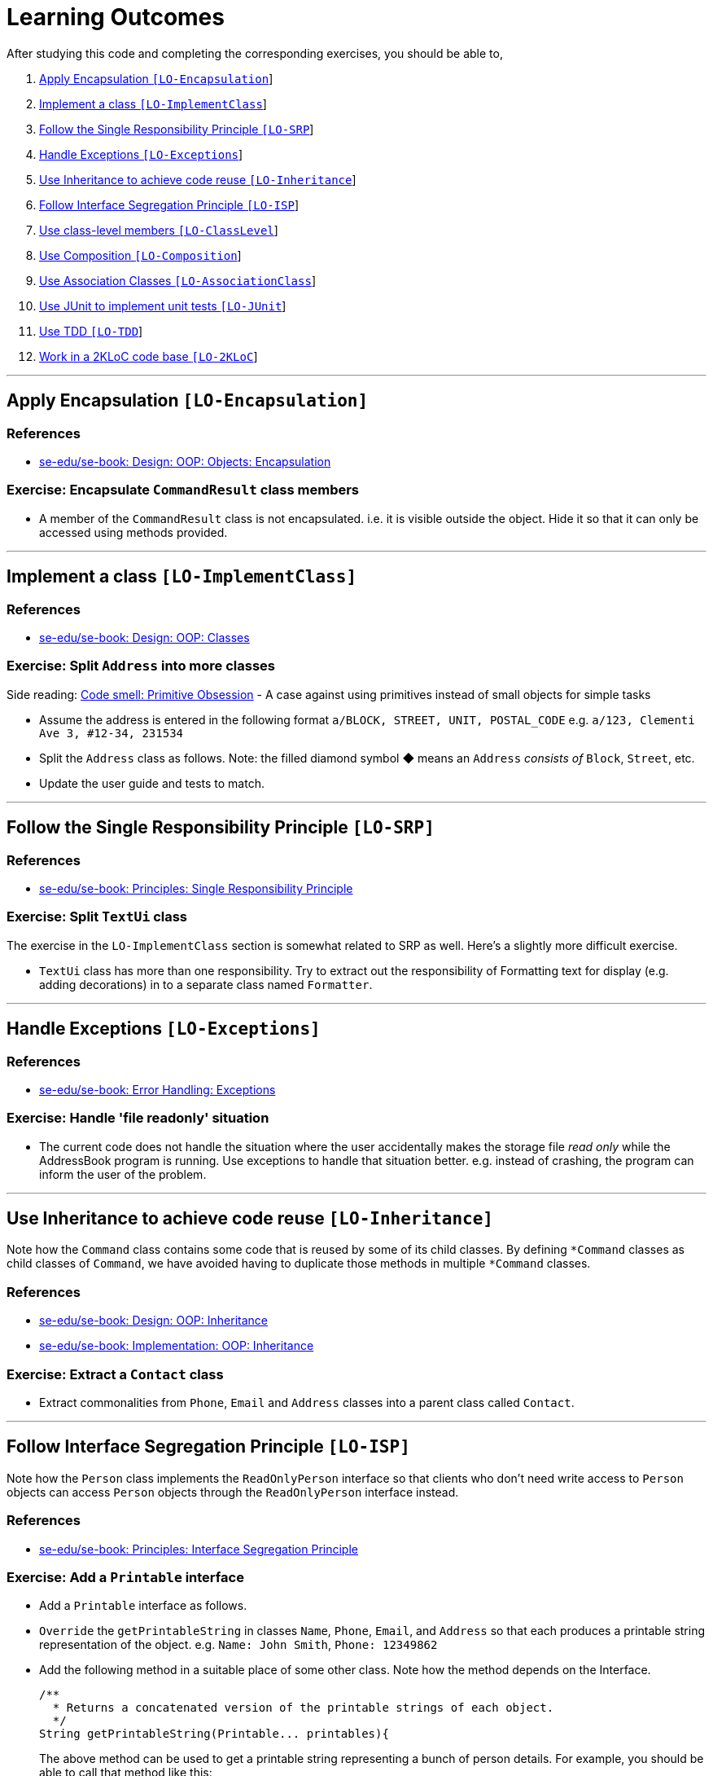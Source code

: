 = Learning Outcomes
:imagesDir: images
:stylesDir: stylesheets

After studying this code and completing the corresponding exercises, you should be able to,

1.  link:#apply-encapsulation-lo-encapsulation[Apply Encapsulation `[LO-Encapsulation]`]
2.  https://github.com/se-edu/addressbook-level2/blob/master/docs/LearningOutcomes.md#implement-a-class-lo-implementclass[Implement a class `[LO-ImplementClass]`]
3.  https://github.com/se-edu/addressbook-level2/blob/master/docs/LearningOutcomes.md#follow-the-single-responsibility-principle-lo-srp[Follow the Single Responsibility Principle `[LO-SRP]`]
4.  link:#handle-exceptions-lo-exceptions[Handle Exceptions `[LO-Exceptions]`]
5.  link:#use-inheritance-to-achieve-code-reuse-lo-inheritance[Use Inheritance to achieve code reuse `[LO-Inheritance]`]
6.  link:#follow-interface-segregation-principle-lo-isp[Follow Interface Segregation Principle `[LO-ISP]`]
7.  link:#use-class-level-members-lo-classlevel[Use class-level members `[LO-ClassLevel]`]
8.  link:#use-composition-lo-composition[Use Composition `[LO-Composition]`]
9.  link:#use-association-classes-lo-associationclass[Use Association Classes `[LO-AssociationClass]`]
10. link:#use-junit-to-implement-unit-tests-lo-junit[Use JUnit to implement unit tests `[LO-JUnit]`]
11. link:#use-tdd-lo-tdd[Use TDD `[LO-TDD]`]
12. link:#work-in-a-2kloc-code-base-lo-2kloc[Work in a 2KLoC code base `[LO-2KLoC]`]

'''''

== Apply Encapsulation `[LO-Encapsulation]`

=== References

* https://se-edu.github.io/se-book/oopDesign/objects/encapsulation/[se-edu/se-book: Design: OOP: Objects: Encapsulation]

=== Exercise: Encapsulate `CommandResult` class members

* A member of the `CommandResult` class is not encapsulated. i.e. it is visible outside the object.
Hide it so that it can only be accessed using methods provided.

'''''

== Implement a class `[LO-ImplementClass]`

=== References

* https://se-edu.github.io/se-book/oopDesign/classes/[se-edu/se-book: Design: OOP: Classes]

=== Exercise: Split `Address` into more classes

Side reading: https://sourcemaking.com/refactoring/smells/primitive-obsession[Code smell: Primitive Obsession] - A case against using primitives instead of small objects for simple tasks

* Assume the address is entered in the following format `a/BLOCK, STREET, UNIT, POSTAL_CODE`
e.g. `a/123, Clementi Ave 3, #12-34, 231534`
* Split the `Address` class as follows. Note: the filled diamond symbol ◆ means an `Address` _consists of_ `Block`, `Street`, etc.
* Update the user guide and tests to match.

'''''

== Follow the Single Responsibility Principle `[LO-SRP]`

=== References

* https://se-edu.github.io/se-book/principles/singleResponsibilityPrinciple/[se-edu/se-book: Principles: Single Responsibility Principle]

=== Exercise: Split `TextUi` class

The exercise in the `LO-ImplementClass` section is somewhat related to SRP as well.
Here's a slightly more difficult exercise.

* `TextUi` class has more than one responsibility.
Try to extract out the responsibility of Formatting text for display (e.g. adding decorations) in to a
separate class named `Formatter`.

'''''

== Handle Exceptions `[LO-Exceptions]`

=== References

* https://se-edu.github.io/se-book/errorHandling/exceptions/[se-edu/se-book: Error Handling: Exceptions]

=== Exercise: Handle 'file readonly' situation

* The current code does not handle the situation where the user accidentally makes the storage file _read only_ while the AddressBook program is running. Use exceptions to handle that situation better. e.g. instead of crashing, the program can inform the user of the problem.

'''''

== Use Inheritance to achieve code reuse `[LO-Inheritance]`

Note how the `Command` class contains some code that is reused by some of its child classes.
By defining `*Command` classes as child classes of `Command`, we have avoided having to duplicate those methods
in multiple `*Command` classes.

=== References

* https://se-edu.github.io/se-book/oopDesign/inheritance/[se-edu/se-book: Design: OOP: Inheritance]
* https://se-edu.github.io/se-book/oopImplementation/inheritance/[se-edu/se-book: Implementation: OOP: Inheritance]

=== Exercise: Extract a `Contact` class

* Extract commonalities from `Phone`, `Email` and `Address` classes into a parent class called `Contact`.

'''''

== Follow Interface Segregation Principle `[LO-ISP]`

Note how the `Person` class implements the `ReadOnlyPerson` interface so that clients who don't need write access to
`Person` objects can access `Person` objects through the `ReadOnlyPerson` interface instead.

=== References

* https://se-edu.github.io/se-book/principles/interfaceSegregationPrinciple/[se-edu/se-book: Principles: Interface Segregation Principle]

=== Exercise: Add a `Printable` interface

* Add a `Printable` interface as follows.
* `Override` the `getPrintableString` in classes `Name`, `Phone`, `Email`, and `Address` so that each produces a printable
string representation of the object. e.g. `Name: John Smith`, `Phone: 12349862`
* Add the following method in a suitable place of some other class.
Note how the method depends on the Interface.
+
[source,java]
----
/**
  * Returns a concatenated version of the printable strings of each object.
  */
String getPrintableString(Printable... printables){
----
+
The above method can be used to get a printable string representing a bunch of person details.
For example, you should be able to call that method like this:
+
[source,java]
----
//p is a Person object
return getPrintableString(p.getPhone(), p.getEmail(), p.getAddress()); 
----

'''''

== Use class-level members `[LO-ClassLevel]`

Note how some of the variables and methods are declared `static`. That means they are _class-level_ members
rather than _instance-level_ members.
e.g. `Main.VERSION`, `Name.EXAMPLE`, `Utils.isAnyNull(...)`

=== References

* https://se-edu.github.io/se-book/oopDesign/classes/classLevelMembers/[se-edu/se-book: Design: OOP: Classes: Class-Level Members]

=== Exercise: Add class-level members

* Convert the `Parser::parseCommand(...)` method (i.e. the `parseCommand()` method of the `Parser` class) to a
class-level method. Note how this method can be either class-level or instance-level.
* Note how the `setTags` method of the `Person` class cannot be converted to a class-level method.
* Add an instance-level member `int sequenceNumber` and a class-level variable `int nextSequenceNumber`
to the `Person` class. Using these two variables, ensure that each `Person` object has a unique sequence number
that indicates the order in which `Person` objects were created. e.g.
** `Adam` is the first `Person` object to be created. It is assigned sequence number 1.
** `Ben` and `Charlie` are created next, and assigned 2 and 3 respectively.
** `Ben` is deleted.
** `Daisy` is added next and is given sequence number 4.

'''''

== Use Composition `[LO-Composition]`

Note the following examples of _composition_ (filled diamond):

[cols="<,<",options="header",]
|=================================================
|Whole |Parts
|`AddressBook` |`UniquePersonList` `UniqueTagList`
|`Person` |`Name` `Phone` `Email` `Address`
|=================================================

Contrast with these examples of _aggregration_ (empty diamond):

[cols="<,<",options="header",]
|============================
|Container |Contained
|`UniquePersonList` |`Person`
|`UuniqueTagList` |`Tag`
|============================

=== References

* https://se-edu.github.io/se-book/oopDesign/associations/composition/[se-edu/se-book: Design: OOP: Associations: Composition]
* https://se-edu.github.io/se-book/oopImplementation/composition/[se-edu/se-book: Implementation: OOP: Composition]

'''''

== Use Association Classes `[LO-AssociationClass]`

The current design does not have any association classes.

=== References

* https://se-edu.github.io/se-book/oopDesign/associations/associationClasses/[se-edu/se-book: Design: OOP: Associations: Association Classes]
* https://se-edu.github.io/se-book/oopImplementation/associationClasses/[se-edu/se-book: Implementation: OOP: Association Classes]

=== Exercise: Add an Association Class `Tagging`

* Assume the following:
1.  There are commands to add and remove tags to a person in the address book.
2.  When the AddressBook program exits, it should print out a list of all the tags added/deleted during that session.
e.g.
+
[source,sh]
----
+ Jake Woo [friend]
- Jake Woo [colleague]
+ Jean Wong [client]
----
* To support (ii) above, implement an Association Class called `Tagging` as given in the diagram below.
Each `Tagging` object will represent an adding or deleting of a tag for a specific person that happened
during that session.
+
__________________________________________________________________________________________
Note that if the list of `Tagging`s is kept as a class-level variable the `Tagging` class,
the diagram would be like this:
__________________________________________________________________________________________

'''''

== Use JUnit to implement unit tests `[LO-JUnit]`

=== References

* https://se-edu.github.io/se-book/junit/[se-edu/se-book: JUnit]

Note how there are many test classes in this code base that uses JUnit to implement automated unit tests e.g. link:../test/java/seedu/addressbook/parser/ParserTest.java[`test/java/seedu/addressbook/parser/ParserTest.java`] class contains tests for the link:../src/seedu/addressbook/parser/Parser.java[`seedu.addressbook.parser.Parser`] class.

=== Exercise: Write unit tests for the `Utils#isAnyNull(Object...)` method

* First, make sure you know how to run JUnit tests by running existing JUnit tests.
Instructions are in the link:DeveloperGuide.md#junit-tests[Developer Guide].
* Next, add a test to link:../test/java/seedu/addressbook/common/UtilsTest.java[`test/seedu/addressbook/common/UtilsTest.java`] to test the link:../src/seedu/addressbook/common/Utils.java[`seedu.addressbook.common.Utils#isAnyNull(Object...)`] method.

'''''

== Use TDD `[LO-TDD]`

It's recommended you do `[LO-JUnit]` before attempting TDD.

=== References

* https://se-edu.github.io/se-book/testing/tdd/[se-edu/se-book: Quality Assurance: Testing: TDD]

=== Exercise: Add a method in TDD fashion

* Add the following method to the `Name` class. Use the TDD technique to add the method. Commit after each step.
+
[source,java]
----
/**
  * Returns true of the other name is very similar to this name.
  * Two names are considered similar if ...
  */
  public boolean isSimilar(Name other) { ... }
----
* You may define 'similar' as you see fit.
Make sure the definition covers scenarios where other name is `null`, in a different case, in a different order,
is a subset/superset, etc.
e.g. `John K Smith` `John K SMITh` `John Smith` `Smith, John K`
* Don't forget to refactor the method to improve its code quality at the end.

'''''

== Work in a 2KLoC code base `[LO-2KLoC]`

=== Exercise: Enhance AddressBook

Add a feature to AddressBook. Here are some suggestions.

* An Edit command
* A Sort command
* List all persons automatically after an add or delete command
* Any other enhancement that you might see fit

